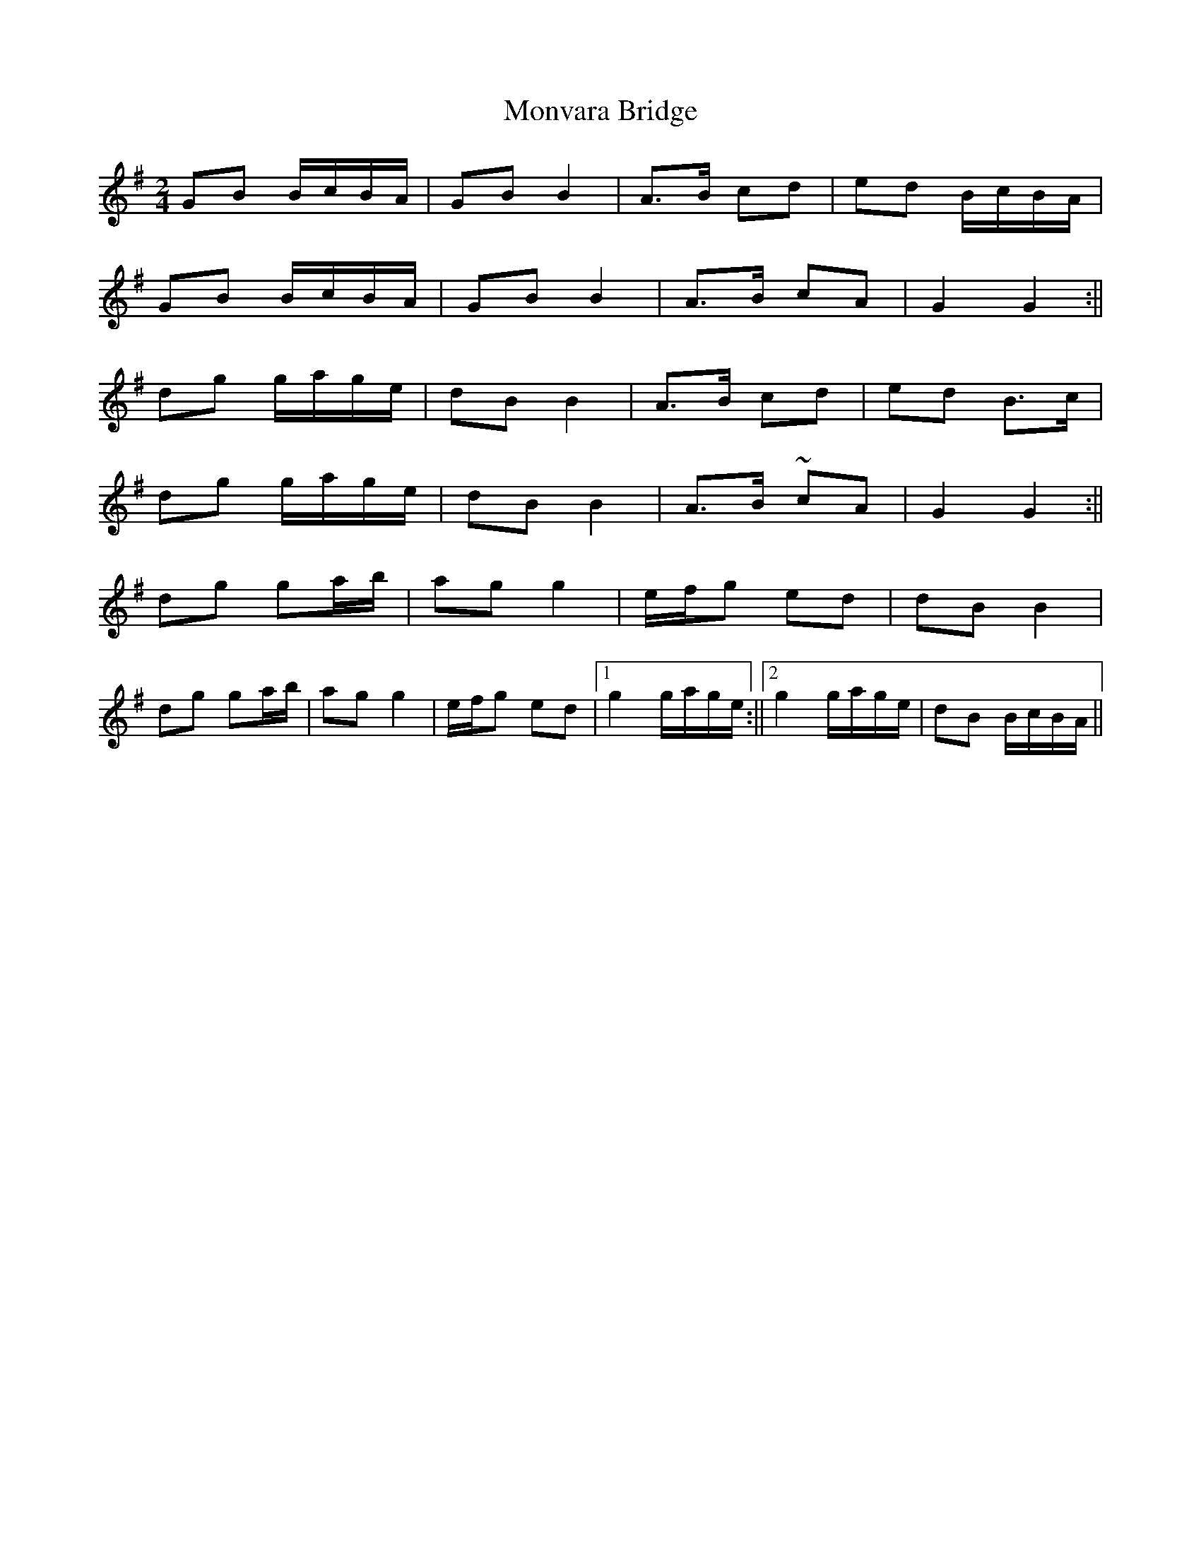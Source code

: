X: 6
T: Monvara Bridge
Z: Bregolas
S: https://thesession.org/tunes/9520#setting30203
R: polka
M: 2/4
L: 1/8
K: Gmaj
GB B/c/B/A/|GB B2|A>B cd|ed B/c/B/A/|
GB B/c/B/A/|GB B2|A>B cA|G2 G2:||
dg g/a/g/e/|dB B2|A>B cd|ed B>c|
dg g/a/g/e/|dB B2|A>B ~cA|G2 G2:||
dg ga/b/|ag g2|e/f/g ed|dB B2|
dg ga/b/|ag g2|e/f/g ed|1g2 g/a/g/e/:||2g2 g/a/g/e/|dB B/c/B/A/||
